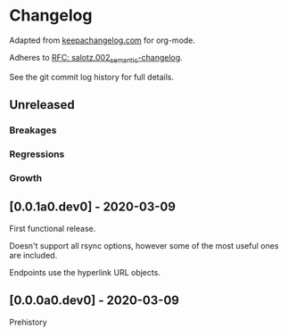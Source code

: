 
* Changelog

Adapted from [[https://keepachangelog.com][keepachangelog.com]] for org-mode.

Adheres to [[https://github.com/salotz/rfcs/blob/master/rfcs/salotz.002_semantic-changelog.org][RFC: salotz.002_semantic-changelog]].

See the git commit log history for full details.

** Unreleased

*** Breakages

*** Regressions

*** Growth


** [0.0.1a0.dev0] - 2020-03-09

First functional release.

Doesn't support all rsync options, however some of the most useful
ones are included.

Endpoints use the hyperlink URL objects.

** [0.0.0a0.dev0] - 2020-03-09

Prehistory



